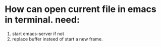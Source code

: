 * How can open current file  in emacs in terminal. need:
1. start emacs-server if not
2. replace buffer insteed of start a new frame.
